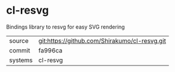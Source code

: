 * cl-resvg

Bindings library to resvg for easy SVG rendering

|---------+-----------------------------------------------|
| source  | git:https://github.com/Shirakumo/cl-resvg.git |
| commit  | fa996ca                                       |
| systems | cl-resvg                                      |
|---------+-----------------------------------------------|
